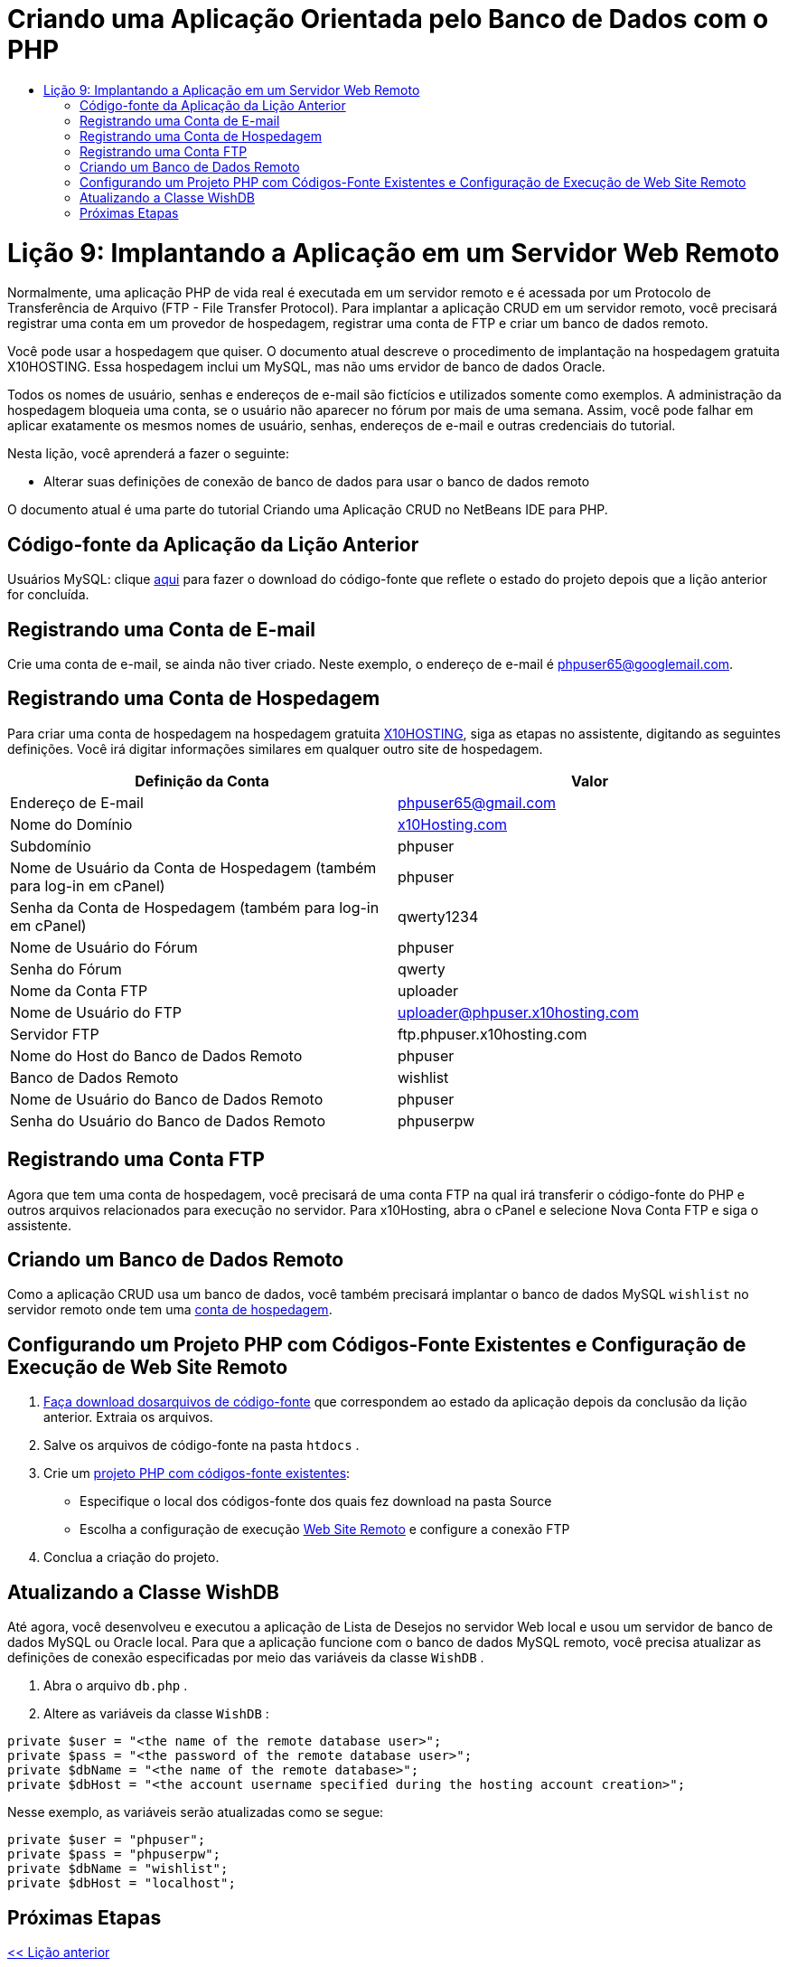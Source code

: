 // 
//     Licensed to the Apache Software Foundation (ASF) under one
//     or more contributor license agreements.  See the NOTICE file
//     distributed with this work for additional information
//     regarding copyright ownership.  The ASF licenses this file
//     to you under the Apache License, Version 2.0 (the
//     "License"); you may not use this file except in compliance
//     with the License.  You may obtain a copy of the License at
// 
//       http://www.apache.org/licenses/LICENSE-2.0
// 
//     Unless required by applicable law or agreed to in writing,
//     software distributed under the License is distributed on an
//     "AS IS" BASIS, WITHOUT WARRANTIES OR CONDITIONS OF ANY
//     KIND, either express or implied.  See the License for the
//     specific language governing permissions and limitations
//     under the License.
//

= Criando uma Aplicação Orientada pelo Banco de Dados com o PHP
:jbake-type: tutorial
:jbake-tags: tutorials 
:jbake-status: published
:icons: font
:syntax: true
:source-highlighter: pygments
:toc: left
:toc-title:
:description: Criando uma Aplicação Orientada pelo Banco de Dados com o PHP - Apache NetBeans
:keywords: Apache NetBeans, Tutorials, Criando uma Aplicação Orientada pelo Banco de Dados com o PHP

= Lição 9: Implantando a Aplicação em um Servidor Web Remoto
:jbake-type: tutorial
:jbake-tags: tutorials 
:jbake-status: published
:icons: font
:syntax: true
:source-highlighter: pygments
:toc: left
:toc-title:
:description: Lição 9: Implantando a Aplicação em um Servidor Web Remoto - Apache NetBeans
:keywords: Apache NetBeans, Tutorials, Lição 9: Implantando a Aplicação em um Servidor Web Remoto

Normalmente, uma aplicação PHP de vida real é executada em um servidor remoto e é acessada por um Protocolo de Transferência de Arquivo (FTP - File Transfer Protocol). Para implantar a aplicação CRUD em um servidor remoto, você precisará registrar uma conta em um provedor de hospedagem, registrar uma conta de FTP e criar um banco de dados remoto.

Você pode usar a hospedagem que quiser. O documento atual descreve o procedimento de implantação na hospedagem gratuita X10HOSTING. Essa hospedagem inclui um MySQL, mas não ums ervidor de banco de dados Oracle.

Todos os nomes de usuário, senhas e endereços de e-mail são fictícios e utilizados somente como exemplos. A administração da hospedagem bloqueia uma conta, se o usuário não aparecer no fórum por mais de uma semana. Assim, você pode falhar em aplicar exatamente os mesmos nomes de usuário, senhas, endereços de e-mail e outras credenciais do tutorial.

Nesta lição, você aprenderá a fazer o seguinte:

* Alterar suas definições de conexão de banco de dados para usar o banco de dados remoto

O documento atual é uma parte do tutorial Criando uma Aplicação CRUD no NetBeans IDE para PHP.



== Código-fonte da Aplicação da Lição Anterior

Usuários MySQL: clique link:https://netbeans.org/files/documents/4/1934/lesson8.zip[+aqui+] para fazer o download do código-fonte que reflete o estado do projeto depois que a lição anterior for concluída.


== Registrando uma Conta de E-mail

Crie uma conta de e-mail, se ainda não tiver criado. Neste exemplo, o endereço de e-mail é phpuser65@googlemail.com.


== Registrando uma Conta de Hospedagem

Para criar uma conta de hospedagem na hospedagem gratuita link:http://x10hosting.com/[+X10HOSTING+], siga as etapas no assistente, digitando as seguintes definições. Você irá digitar informações similares em qualquer outro site de hospedagem.

|===
|Definição da Conta  |Valor 

|Endereço de E-mail |phpuser65@gmail.com 

|Nome do Domínio |link:http://x10hosting.com/[+x10Hosting.com+] 

|Subdomínio |phpuser 

|Nome de Usuário da Conta de Hospedagem (também para log-in em cPanel) |phpuser 

|Senha da Conta de Hospedagem (também para log-in em cPanel) |qwerty1234 

|Nome de Usuário do Fórum |phpuser 

|Senha do Fórum |qwerty 

|Nome da Conta FTP |uploader 

|Nome de Usuário do FTP |uploader@phpuser.x10hosting.com 

|Servidor FTP |ftp.phpuser.x10hosting.com 

|Nome do Host do Banco de Dados Remoto |phpuser 

|Banco de Dados Remoto |wishlist 

|Nome de Usuário do Banco de Dados Remoto |phpuser 

|Senha do Usuário do Banco de Dados Remoto |phpuserpw 
|===


== Registrando uma Conta FTP

Agora que tem uma conta de hospedagem, você precisará de uma conta FTP na qual irá transferir o código-fonte do PHP e outros arquivos relacionados para execução no servidor. Para x10Hosting, abra o cPanel e selecione Nova Conta FTP e siga o assistente.


== Criando um Banco de Dados Remoto

Como a aplicação CRUD usa um banco de dados, você também precisará implantar o banco de dados MySQL  ``wishlist``  no servidor remoto onde tem uma <<registerHostingAccount,conta de hospedagem>>.


== Configurando um Projeto PHP com Códigos-Fonte Existentes e Configuração de Execução de Web Site Remoto

1. <<previousLessonSourceCode,Faça download dosarquivos de código-fonte>> que correspondem ao estado da aplicação depois da conclusão da lição anterior. Extraia os arquivos.
2. Salve os arquivos de código-fonte na pasta  ``htdocs`` .
3. Crie um link:project-setup.html#importSources[+projeto PHP com códigos-fonte existentes+]:
* Especifique o local dos códigos-fonte dos quais fez download na pasta Source
* Escolha a configuração de execução link:project-setup.html#remiteWebSite[+Web Site Remoto+] e configure a conexão FTP

[start=4]
. Conclua a criação do projeto.


== Atualizando a Classe WishDB

Até agora, você desenvolveu e executou a aplicação de Lista de Desejos no servidor Web local e usou um servidor de banco de dados MySQL ou Oracle local. Para que a aplicação funcione com o banco de dados MySQL remoto, você precisa atualizar as definições de conexão especificadas por meio das variáveis da classe  ``WishDB`` .

1. Abra o arquivo  ``db.php`` .
2. Altere as variáveis da classe  ``WishDB`` :

[source,php]
----

private $user = "<the name of the remote database user>";        
private $pass = "<the password of the remote database user>";
private $dbName = "<the name of the remote database>";
private $dbHost = "<the account username specified during the hosting account creation>";
----
Nesse exemplo, as variáveis serão atualizadas como se segue:

[source,php]
----

private $user = "phpuser";
private $pass = "phpuserpw";
private $dbName = "wishlist";
private $dbHost = "localhost";
----


== Próximas Etapas

link:wish-list-lesson8.html[+<< Lição anterior+]

link:wish-list-tutorial-main-page.html[+Voltar à página principal do Tutorial+]


link:/about/contact_form.html?to=3&subject=Feedback:%20PHP%20Wish%20List%20CRUD%200:%20Using%20and%20CSS[+Enviar Feedback neste Tutorial+]


Para enviar comentários e sugestões, obter suporte e manter-se informado sobre os desenvolvimentos mais recentes das funcionalidades de desenvolvimento PHP do NetBeans IDE, link:../../../community/lists/top.html[+junte-se à lista de correspondência users@php.netbeans.org+].

link:../../trails/php.html[+Voltar à Trilha do Aprendizado PHP+]

